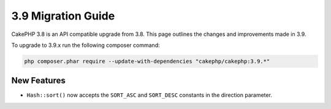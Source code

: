 3.9 Migration Guide
###################

CakePHP 3.8 is an API compatible upgrade from 3.8. This page outlines the
changes and improvements made in 3.9.

To upgrade to 3.9.x run the following composer command:

.. code-block:: bash

    php composer.phar require --update-with-dependencies "cakephp/cakephp:3.9.*"

New Features
============

* ``Hash::sort()`` now accepts the ``SORT_ASC`` and ``SORT_DESC`` constants in the direction parameter.

